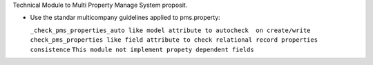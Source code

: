 Technical Module to Multi Property Manage System proposit.

* Use the standar multicompany guidelines applied to pms.property:

  ``_check_pms_properties_auto like model attribute to autocheck  on create/write``
  ``check_pms_properties like field attribute to check relational record properties consistence``
  ``This module not implement propety dependent fields``
